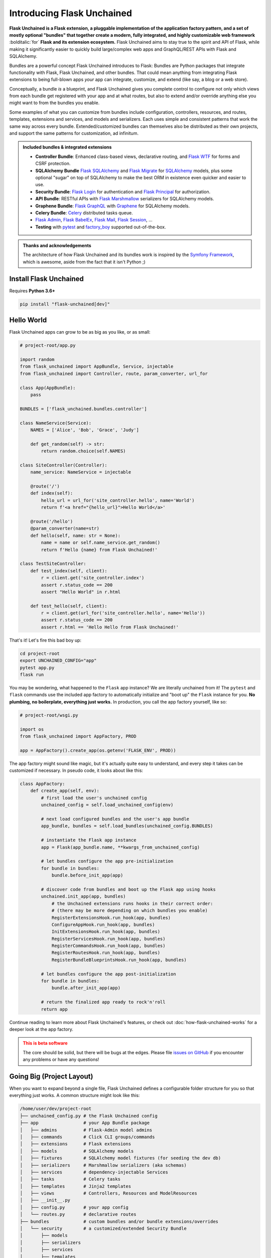.. BEGIN setup/comments -------------------------------------------------------

   The heading hierarchy is defined as:
        h1: =
        h2: -
        h3: ^
        h4: ~
        h5: "
        h6: #

.. BEGIN document -------------------------------------------------------------

Introducing Flask Unchained
===========================

**Flask Unchained is a Flask extension, a pluggable implementation of the application factory pattern, and a set of mostly optional "bundles" that together create a modern, fully integrated, and highly customizable web framework** :bolditalic:`for` **Flask and its extension ecosystem.** Flask Unchained aims to stay true to the spirit and API of Flask, while making it significantly easier to quickly build large/complex web apps and GraphQL/REST APIs with Flask and SQLAlchemy.

Bundles are a powerful concept Flask Unchained introduces to Flask: Bundles are Python packages that integrate functionality with Flask, Flask Unchained, and other bundles. That could mean anything from integrating Flask extensions to being full-blown apps *your* app can integrate, customize, and extend (like say, a blog or a web store).

Conceptually, a bundle *is* a blueprint, and Flask Unchained gives you complete control to configure not only which views from each bundle get registered with your app and at what routes, but also to extend and/or override anything else you might want to from the bundles you enable.

Some examples of what you can customize from bundles include configuration, controllers, resources, and routes, templates, extensions and services, and models and serializers. Each uses simple and consistent patterns that work the same way across every bundle. Extended/customized bundles can themselves also be distributed as their own projects, and support the same patterns for customization, ad infinitum.

.. admonition:: Included bundles & integrated extensions
    :class: tip

    - **Controller Bundle**: Enhanced class-based views, declarative routing, and `Flask WTF <https://flask-wtf.readthedocs.io/en/stable/>`_ for forms and CSRF protection.
    - **SQLAlchemy Bundle** `Flask SQLAlchemy <https://flask-sqlalchemy.palletsprojects.com/en/2.x/>`_ and `Flask Migrate <https://flask-migrate.readthedocs.io/en/latest/>`_ for `SQLAlchemy <https://www.sqlalchemy.org/>`_ models, plus some optional "sugar" on top of SQLAlchemy to make the best ORM in existence even quicker and easier to use.
    - **Security Bundle**: `Flask Login <https://flask-login.readthedocs.io/en/latest/>`_ for authentication and `Flask Principal <https://pythonhosted.org/Flask-Principal/>`_ for authorization.
    - **API Bundle**: RESTful APIs with `Flask Marshmallow <https://flask-marshmallow.readthedocs.io/en/latest/>`_ serializers for SQLAlchemy models.
    - **Graphene Bundle**: `Flask GraphQL <https://github.com/graphql-python/flask-graphql>`_ with `Graphene <https://docs.graphene-python.org/en/latest/quickstart/>`_ for SQLAlchemy models.
    - **Celery Bundle**: `Celery <http://www.celeryproject.org/>`_ distributed tasks queue.
    - `Flask Admin <https://flask-admin.readthedocs.io/en/latest/>`_, `Flask BabelEx <https://pythonhosted.org/Flask-BabelEx/>`_, `Flask Mail <https://pythonhosted.org/Flask-Mail/>`_, `Flask Session <https://pythonhosted.org/Flask-Session/>`_, ...
    - **Testing** with `pytest <https://docs.pytest.org/en/latest/>`_ and `factory_boy <https://factoryboy.readthedocs.io/en/latest/>`_ supported out-of-the-box.

.. admonition:: Thanks and acknowledgements
    :class: tip

    The architecture of how Flask Unchained and its bundles work is inspired by the `Symfony Framework <https://symfony.com>`_, which is awesome, aside from the fact that it isn't Python ;)

Install Flask Unchained
-----------------------

Requires **Python 3.6+**

.. code:: shell

    pip install "flask-unchained[dev]"

Hello World
-----------

Flask Unchained apps can grow to be as big as you like, or as small:

.. code-block::

    # project-root/app.py

    import random
    from flask_unchained import AppBundle, Service, injectable
    from flask_unchained import Controller, route, param_converter, url_for

    class App(AppBundle):
        pass

    BUNDLES = ['flask_unchained.bundles.controller']

    class NameService(Service):
        NAMES = ['Alice', 'Bob', 'Grace', 'Judy']

        def get_random(self) -> str:
            return random.choice(self.NAMES)

    class SiteController(Controller):
        name_service: NameService = injectable

        @route('/')
        def index(self):
            hello_url = url_for('site_controller.hello', name='World')
            return f'<a href="{hello_url}">Hello World</a>'

        @route('/hello')
        @param_converter(name=str)
        def hello(self, name: str = None):
            name = name or self.name_service.get_random()
            return f'Hello {name} from Flask Unchained!'

    class TestSiteController:
        def test_index(self, client):
            r = client.get('site_controller.index')
            assert r.status_code == 200
            assert "Hello World" in r.html

        def test_hello(self, client):
            r = client.get(url_for('site_controller.hello', name='Hello'))
            assert r.status_code == 200
            assert r.html == 'Hello Hello from Flask Unchained!'

That's it! Let's fire this bad boy up:

.. code:: shell

    cd project-root
    export UNCHAINED_CONFIG="app"
    pytest app.py
    flask run

You may be wondering, what happened to the ``Flask`` app instance? We are literally unchained from it! The ``pytest`` and ``flask`` commands use the included app factory to automatically initialize and "boot up" the ``Flask`` instance for you. **No plumbing, no boilerplate, everything just works.** In production, you call the app factory yourself, like so:

.. code-block::

    # project-root/wsgi.py

    import os
    from flask_unchained import AppFactory, PROD

    app = AppFactory().create_app(os.getenv('FLASK_ENV', PROD))

The app factory might sound like magic, but it's actually quite easy to understand, and every step it takes can be customized if necessary. In pseudo code, it looks about like this:

.. code-block::

    class AppFactory:
        def create_app(self, env):
            # first load the user's unchained config
            unchained_config = self.load_unchained_config(env)

            # next load configured bundles and the user's app bundle
            app_bundle, bundles = self.load_bundles(unchained_config.BUNDLES)

            # instantiate the Flask app instance
            app = Flask(app_bundle.name, **kwargs_from_unchained_config)

            # let bundles configure the app pre-initialization
            for bundle in bundles:
                bundle.before_init_app(app)

            # discover code from bundles and boot up the Flask app using hooks
            unchained.init_app(app, bundles)
                # the Unchained extensions runs hooks in their correct order:
                # (there may be more depending on which bundles you enable)
                RegisterExtensionsHook.run_hook(app, bundles)
                ConfigureAppHook.run_hook(app, bundles)
                InitExtensionsHook.run_hook(app, bundles)
                RegisterServicesHook.run_hook(app, bundles)
                RegisterCommandsHook.run_hook(app, bundles)
                RegisterRoutesHook.run_hook(app, bundles)
                RegisterBundleBlueprintsHook.run_hook(app, bundles)

            # let bundles configure the app post-initialization
            for bundle in bundles:
                bundle.after_init_app(app)

            # return the finalized app ready to rock'n'roll
            return app

Continue reading to learn more about Flask Unchained's features, or check out :doc:`how-flask-unchained-works` for a deeper look at the app factory.

.. admonition:: This is beta software
    :class: warning

    The core should be solid, but there will be bugs at the edges. Please file `issues on GitHub <https://github.com/briancappello/flask-unchained/issues>`_ if you encounter any problems or have any questions!

Going Big (Project Layout)
--------------------------

When you want to expand beyond a single file, Flask Unchained defines a configurable folder structure for you so that everything just works. A common structure might look like this:

.. code-block:: shell

    /home/user/dev/project-root
    ├── unchained_config.py # the Flask Unchained config
    ├── app                 # your App Bundle package
    │   ├── admins          # Flask-Admin model admins
    │   ├── commands        # Click CLI groups/commands
    │   ├── extensions      # Flask extensions
    │   ├── models          # SQLAlchemy models
    │   ├── fixtures        # SQLAlchemy model fixtures (for seeding the dev db)
    │   ├── serializers     # Marshmallow serializers (aka schemas)
    │   ├── services        # dependency-injectable Services
    │   ├── tasks           # Celery tasks
    │   ├── templates       # Jinja2 templates
    │   ├── views           # Controllers, Resources and ModelResources
    │   ├── __init__.py
    │   ├── config.py       # your app config
    │   └── routes.py       # declarative routes
    ├── bundles             # custom bundles and/or bundle extensions/overrides
    │   └── security        # a customized/extended Security Bundle
    │       ├── models
    │       ├── serializers
    │       ├── services
    │       ├── templates
    │       └── __init__.py
    ├── db
    │   └── migrations      # migrations generated by Flask-Migrate
    ├── static              # the top-level static assets folder
    ├── templates           # the top-level templates folder
    └── tests               # your pytest tests

Read on to learn more about Flask Unchained's features and how it all works, or check out the :ref:`tutorial` to start building now!

Features
--------

Bundles
^^^^^^^

Bundle Structure
~~~~~~~~~~~~~~~~

The example "hello world" app bundle lived in a single file, while a "full" bundle package consists of many modules. An example using the defaults looks like this:

.. code-block:: shell

    /home/user/dev/project-root
    └── your_cool_bundle    # a bundle package
        ├── admins          # Flask-Admin model admins
        ├── commands        # Click CLI groups/commands
        ├── extensions      # Flask extensions
        ├── hooks           # app factory hooks, if needed
        ├── models          # SQLAlchemy models
        ├── fixtures        # SQLAlchemy model fixtures (for seeding the dev db)
        ├── serializers     # Marshmallow serializers (aka schemas)
        ├── services        # dependency-injectable services
        ├── tasks           # Celery tasks
        ├── templates       # Jinja2 templates
        ├── views           # Controllers, Resources and views
        ├── __init__.py     # the Bundle subclass
        ├── config.py       # bundle config
        └── routes.py       # declarative routes

These module locations are customizable on a per-bundle basis by setting class attributes on your :class:`~flask_unchained.bundles.Bundle` subclass, for example:

.. code-block::

    # your_custom_bundle/__init__.py

    from flask_unchained import Bundle

    class YourCustomBundle(Bundle):
        config_module_name = 'settings'
        routes_module_name = 'urls'
        views_module_names = ['controllers', 'resources', 'views']

You can see the default module names and the override attribute names to set on your :class:`~flask_unchained.bundles.Bundle` subclass by printing the ordered list of hooks that will run for your app using ``flask unchained hooks``:

.. code-block:: shell

    flask unchained hooks

    Hook Name             Default Bundle Module  Bundle Module Override Attr
    -------------------------------------------------------------------------
    register_extensions   extensions             extensions_module_names
    models                models                 models_module_names
    configure_app         config                 config_module_name
    init_extensions       extensions             extensions_module_names
    services              services               services_module_names
    commands              commands               commands_module_names
    routes                routes                 routes_module_name
    bundle_blueprints     (None)                 (None)
    blueprints            views                  blueprints_module_names
    views                 views                  views_module_names
    model_serializers     serializers            model_serializers_module_names
    model_resources       views                  model_resources_module_names
    celery_tasks          tasks                  celery_tasks_module_names

Bundle Blueprints
~~~~~~~~~~~~~~~~~

Bundles *are* blueprints, so if you want to define request/response functions that should only run for views from a specific bundle, you can do that like so:

.. code-block::

    from flask_unchained import Bundle, unchained

    class YourCoolBundle(Bundle):
        name = 'your_cool_bundle'  # the default (snake_cased class name)

    @unchained.your_cool_bundle.before_request
    def this_only_runs_before_requests_to_views_from_your_cool_bundle():
        pass

    # the other supported decorators are also available:
    @unchained.your_cool_bundle.after_request
    @unchained.your_cool_bundle.teardown_request
    @unchained.your_cool_bundle.context_processor
    @unchained.your_cool_bundle.url_defaults
    @unchained.your_cool_bundle.url_value_preprocessor
    @unchained.your_cool_bundle.errorhandler

The API here is the same as :class:`flask.Blueprint`, however, its methods must be accessed via the :class:`~flask_unchained.unchained.Unchained` extension. The syntax is ``@unchained.bundle_name.blueprint_method_name``.

.. admonition:: Wait but why?
    :class: warning

    Sadly, there are some very serious technical limitations with the implementation of :class:`flask.Blueprint` such that its direct usage breaks the power and flexibility of Flask Unchained. Under the hood, Flask Unchained does indeed use an instance of :class:`flask.Blueprint` for each bundle - you just never interact with them directly.

    You can *technically* continue using :class:`flask.Blueprint` **strictly for views in your app bundle**, however this support is only kept around for porting purposes. Note that even in your app bundle, views from blueprints unfortunately will not work with declarative routing.

Extending and Overriding Bundles
~~~~~~~~~~~~~~~~~~~~~~~~~~~~~~~~

Extending and overriding bundles is pretty simple. All you need to do is subclass the bundle you want to extend in its own Python package, and include that package in your ``unchained_config.BUNDLES`` instead of the original bundle. There is no limit to the depth of the bundle hierarchy (other than perhaps your sanity). So, for example, to extend the Security Bundle, it would look like this:

.. code:: python

   # project-root/bundles/security/__init__.py

   from flask_unchained.bundles.security import SecurityBundle as BaseSecurityBundle

   class SecurityBundle(BaseSecurityBundle):
       pass

.. code:: python

   # project-root/unchained_config.py

   BUNDLES = [
       # ...
       'bundles.security',
       'app',
   ]

The App Bundle
~~~~~~~~~~~~~~

When defining the app bundle, you must subclass :class:`~flask_unchained.bundles.AppBundle` instead of :class:`~flask_unchained.bundles.Bundle`:

.. code-block::

    # project-root/app/__init__.py

    from flask_unchained import AppBundle

    class App(AppBundle):
        pass

Everything about your app bundle is otherwise the same as for regular bundles, except **the app bundle can extend and/or override anything from any bundle**.

Controllers and Templates
^^^^^^^^^^^^^^^^^^^^^^^^^

The controller bundle includes two base classes that all of your views should extend. The first is :class:`~flask_unchained.Controller`, which under the hood is actually very similar to :class:`flask.views.View`, however, they're not compatible. The second is :class:`~flask_unchained.Resource`, which extends :class:`~flask_unchained.Controller`, and whose implementation draws much inspiration from `Flask-RSETful <https://flask-restful.readthedocs.io/en/latest/>`_ (specifically, the `Resource <https://github.com/flask-restful/flask-restful/blob/f9790d2be816b66b3cb879783de34e7fbe8b7ec9/flask_restful/__init__.py#L543>`_ and `Api <https://github.com/flask-restful/flask-restful/blob/f9790d2be816b66b3cb879783de34e7fbe8b7ec9/flask_restful/__init__.py#L38>`_ classes).

Controller
~~~~~~~~~~

Chances are :class:`~flask_unchained.Controller` is the base class you want to extend, unless you're building a RESTful API. Controllers include a bit of magic:

.. code:: python

   # your_bundle/views.py

   from flask_unchained import Controller, route, injectable

    class SiteController(Controller):
        # all of class Meta is optional (automatic defaults shown)
        class Meta:
            abstract: bool = False
            url_prefix = Optional[str] = '/'          # aka no prefix
            endpoint_prefix: str = 'site_controller'  # snake_cased class name
            template_folder: str = 'site'             # snake_cased class name prefix
            template_file_extension: Optional[str] = '.html'
            decorators: List[callable] = ()

        # controllers automatically support dependency injection
        name_service: NameService = injectable

        @route('/foobaz', methods=['GET', 'POST'])
        def foo_baz():
            # template paths can be explicit
            return self.render('site/foo_baz.html')

        def view_one():
            # or just the filename
            return self.render('one')  # equivalent to 'site/one.html'

        def view_two():
            return self.render('two')

        def _protected_function():
            return 'not a view'

On any subclass of ``Controller`` that isn't abstract, all public methods are automatically assigned default routing rules. In the example above, ``foo_baz`` has a route decorator, but ``view_one`` and ``view_two`` do not. The undecorated views will be assigned default routing rules of ``/view-one`` and ``/view-two`` respectively (the default is to convert the method name to kebab-case). Protected methods (those prefixed with ``_``) are not assigned routes.

Templates
~~~~~~~~~

Flask Unchained uses the `Jinja <https://jinja.palletsprojects.com/en/2.10.x/templates/>`_ templating language, just like Flask.

By default bundles are configured to use a ``templates`` subfolder. This is customizable per-bundle:

.. code-block::

    # your_bundle/__init__.py

    from flask_unchained import Bundle

    class YourBundle(Bundle):
        template_folder = 'templates'  # the default

Controllers each have their own template folder within :attr:`Bundle.template_folder`. It defaults to the snake_cased class name, with the suffixes ``Controller`` or ``View`` stripped (if any). You can customize it using :attr:`Controller.Meta.template_folder`.

The default file extension used for templates is configured by setting ``TEMPLATE_FILE_EXTENSION`` in your app config. It defaults to ``.html``, and is also configurable on a per-controller basis by setting :attr:`Controller.Meta.template_file_extension`.

Therefore, the above controller corresponds to the following templates folder structure:

.. code-block:: shell

   ./your_bundle
   ├── templates
   │   └── site
   │       ├── foo_baz.html
   │       ├── one.html
   │       └── two.html
   ├── __init__.py
   └── views.py

Extending and Overriding Templates
~~~~~~~~~~~~~~~~~~~~~~~~~~~~~~~~~~

Templates can be overridden by placing an equivalently named template higher up in the bundle hierarchy (i.e. in a bundle extending another bundle, or in your app bundle).

So for example, the Security Bundle includes default templates for all of its views. They are located at ``security/login.html``, ``security/register.html``, and so on. Thus, to override them, you would make a ``security`` folder in your app bundle's ``templates`` folder and put your customized templates with the same names in it. You can even extend the template you're overriding, using the standard Jinja syntax (this doesn't work in regular Flask apps):

.. code:: django

   {# your_app_or_security_bundle/templates/security/login.html #}

   {% extends 'security/login.html' %}

   {% block content %}
      <h1>Login</h1>
      {{ render_form(login_user_form, endpoint='security_controller.login') }}
   {% endblock %}

If you encounter problems, you can set the ``EXPLAIN_TEMPLATE_LOADING`` config option to ``True`` to help debug what's going on.

Resources (API Controllers)
^^^^^^^^^^^^^^^^^^^^^^^^^^^

The :class:`~flask_unchained.Resource` class extends :class:`~flask_unchained.Controller` to add support for building RESTful APIs. It adds a bit of magic around specific methods:

.. list-table::
   :header-rows: 1

   * - Method name on your Resource subclass
     - HTTP Method
     - URL Rule
   * - list
     - GET
     - /
   * - create
     - POST
     - /
   * - get
     - GET
     - /<cls.Meta.member_param>
   * - patch
     - PATCH
     - /<cls.Meta.member_param>
   * - put
     - PUT
     - /<cls.Meta.member_param>
   * - delete
     - DELETE
     - /<cls.Meta.member_param>

If you implement any of these methods, then the shown URL rules will automatically be used.

So, for example::

    from http import HTTPStatus
    from flask_unchained import Resource, injectable, param_converter, request
    from flask_unchained.bundles.security import User, UserManager

    class UserResource(Resource):
        # class Meta is optional on resources (automatic defaults shown)
        class Meta:
            url_prefix = '/users'
            member_param = '<int:id>'
            unique_member_param = '<int:user_id>'

        # resources are controllers, so they support dependency injection
        user_manager: UserManager = injectable

        def list():
            return self.jsonify(dict(users=self.user_manager.all()))
            # NOTE: returning SQLAlchemy models directly like this is
            # only supported by ModelResource from the API Bundle

        def create():
            data = request.get_json()
            user = self.user_manager.create(**data, commit=True)
            return self.jsonify(dict(user=user), code=HTTPStatus.CREATED)

        @param_converter(id=User)
        def get(user):
            return self.jsonify(dict(user=user)

        @param_converter(id=User)
        def patch(user):
            data = request.get_json()
            user = self.user_manager.update(user, **data, commit=True)
            return self.jsonify(dict(user=user))

        @param_converter(id=User)
        def put(user):
            data = request.get_json()
            user = self.user_manager.update(user, **data, commit=True)
            return self.jsonify(dict(user=user))

        @param_converter(id=User)
        def delete(user):
            self.user_manager.delete(user, commit=True)
            return self.make_response('', code=HTTPStatus.NO_CONTENT)

Registered like so::

  routes = lambda: [
      resource(UserResource),
  ]

Results in the following routes::

   GET     /users             UserResource.list
   POST    /users             UserResource.create
   GET     /users/<int:id>    UserResource.get
   PATCH   /users/<int:id>    UserResource.patch
   PUT     /users/<int:id>    UserResource.put
   DELETE  /users/<int:id>    UserResource.delete

Declarative Routing
^^^^^^^^^^^^^^^^^^^

Using declarative routing, your app bundle has final say over which views (from all bundles) should get registered with the app, as well as their routing rules. By default, it uses the rules decorated on views:

.. code-block::

    # project-root/app/routes.py

    from flask_unchained import (controller, resource, func, include, prefix,
                                 delete, get, patch, post, put, rule)

    from flask_unchained.bundles.security import SecurityController

    from .views import SiteController

    routes = lambda: [
        controller(SiteController),
        controller(SecurityController),
    ]

By running ``flask urls``, we can verify it does what we want:

.. code-block:: shell

    flask urls
    Method(s)  Rule                     Endpoint                    View
    ---------------------------------------------------------------------------------------------------------------------------------
          GET  /static/<path:filename>  static                      flask.helpers.send_static_file
          GET  /                        site_controller.index       app.views.SiteController.index
          GET  /hello                   site_controller.hello       app.views.SiteController.hello
    GET, POST  /login                   security_controller.login   flask_unchained.bundles.security.views.SecurityController.login
          GET  /logout                  security_controller.logout  flask_unchained.bundles.security.views.SecurityController.logout

Declarative routing can also be *much* more powerful when you want it to be. For example, to build a RESTful SPA with the Security Bundle, your routes might look like this:

.. code-block::

    # project-root/app/routes.py

    from flask_unchained import (controller, resource, func, include, prefix,
                                 delete, get, patch, post, put, rule)

    from flask_unchained.bundles.security import SecurityController, UserResource

    from .views import SiteController

    routes = lambda: [
        controller(SiteController),

        controller('/auth', SecurityController, rules=[
            get('/reset-password/<token>', SecurityController.reset_password,
                endpoint='security_api.reset_password'),
        ]),
        prefix('/api/v1', [
            controller('/auth', SecurityController, rules=[
                get('/check-auth-token', SecurityController.check_auth_token,
                    endpoint='security_api.check_auth_token', only_if=True),
                post('/login', SecurityController.login,
                     endpoint='security_api.login'),
                get('/logout', SecurityController.logout,
                    endpoint='security_api.logout'),
                post('/send-confirmation-email',
                     SecurityController.send_confirmation_email,
                     endpoint='security_api.send_confirmation_email'),
                post('/forgot-password', SecurityController.forgot_password,
                     endpoint='security_api.forgot_password'),
                post('/reset-password/<token>', SecurityController.reset_password,
                     endpoint='security_api.post_reset_password'),
                post('/change-password', SecurityController.change_password,
                     endpoint='security_api.change_password'),
            ]),
            resource('/users', UserResource),
        ]),
    ]

Which results in the following:

.. code-block:: shell

    flask urls
    Method(s)  Rule                                  Endpoint                              View
    ------------------------------------------------------------------------------------------------------------------------------------------------------------------------
          GET  /static/<path:filename>               static                                flask.helpers.send_static_file
          GET  /                                     site_controller.index                 app.views.SiteController.index
          GET  /hello                                site_controller.hello                 app.views.SiteController.hello
          GET  /auth/reset-password/<token>          security_api.reset_password           flask_unchained.bundles.security.views.SecurityController.reset_password
          GET  /api/v1/auth/check-auth-token         security_api.check_auth_token         flask_unchained.bundles.security.views.SecurityController.check_auth_token
         POST  /api/v1/auth/login                    security_api.login                    flask_unchained.bundles.security.views.SecurityController.login
          GET  /api/v1/auth/logout                   security_api.logout                   flask_unchained.bundles.security.views.SecurityController.logout
         POST  /api/v1/auth/send-confirmation-email  security_api.send_confirmation_email  flask_unchained.bundles.security.views.SecurityController.send_confirmation_email
         POST  /api/v1/auth/forgot-password          security_api.forgot_password          flask_unchained.bundles.security.views.SecurityController.forgot_password
         POST  /api/v1/auth/reset-password/<token>   security_api.post_reset_password      flask_unchained.bundles.security.views.SecurityController.reset_password
         POST  /api/v1/auth/change-password          security_api.change_password          flask_unchained.bundles.security.views.SecurityController.change_password
         POST  /api/v1/users                         user_resource.create                  flask_unchained.bundles.security.views.UserResource.create
          GET  /api/v1/users/<int:id>                user_resource.get                     flask_unchained.bundles.security.views.UserResource.get
        PATCH  /api/v1/users/<int:id>                user_resource.patch                   flask_unchained.bundles.security.views.UserResource.patch

Here is a summary of the functions imported at the top of the ``routes.py`` module:

.. list-table:: Declarative Routing Functions
   :header-rows: 1
   :widths: 20 80

   * - Function
     - Description
   * - :func:`~flask_unchained.include`
     - Include all of the routes from the specified module at that point in the tree.
   * - :func:`~flask_unchained.prefix`
     - Prefixes all of the child routing rules with the given prefix.
   * - :func:`~flask_unchained.func`
     - Registers a function-based view with the app, optionally specifying the routing rules.
   * - :func:`~flask_unchained.controller`
     - Registers a controller and its views with the app, optionally customizing the routes to register.
   * - :func:`~flask_unchained.resource`
     - Registers a resource and its views with the app, optionally customizing the routes to register.
   * - :func:`~flask_unchained.rule`
     - Define customizations to a controller/resource method's route rules.
   * - :func:`~flask_unchained.get`, :func:`~flask_unchained.patch`, :func:`~flask_unchained.post`, :func:`~flask_unchained.put`, and :func:`~flask_unchained.delete`
     - Like :func:`~flask_unchained.rule` except specifically for each HTTP method.

Dependency Injection
^^^^^^^^^^^^^^^^^^^^

Flask Unchained supports dependency injection of services and extensions (by default).

Services
~~~~~~~~

For services to be automatically discovered, they must subclass :class:`~flask_unchained.di.Service` and live in a bundle's ``services`` module. You can however manually register anything as a "service", even plain values if you really wanted to, using the ``unchained.service`` decorator and/or the ``unchained.register_service`` method:

.. code-block::

    from flask_unchained import unchained

    @unchained.service(name='something')
    class SomethingNotExtendingService:
        pass

    A_CONST = 'a constant'
    unchained.register_service('A_CONST', A_CONST)

Services can request other services be injected into them, and as long as there are no circular dependencies, it will work:

.. code-block::

    from flask_unchained import Service, injectable

    class OneService(Service):
        pass

    class TwoService(Service):
        one_service: OneService = injectable

By setting the default value of a class attribute or function/method argument to the :attr:`flask_unchained.injectable` constant, you are informing the :class:`~flask_unchained.Unchained` extension that it should inject those arguments.

.. admonition:: Important
    :class: info

    The names of services must be unique across *all* of the bundles in your app (by default services are named as the snake_cased class name). If there are any conflicting class names then you will need to use the ``unchained.service`` decorator or the ``unchained.register_service`` method to customize the name the service gets registered under::

       from flask_unchained import Service, unchained

       @unchained.service('a_unique_name')
       class ServiceWithNameConflict(Service):
           pass

Automatic Dependency Injection
~~~~~~~~~~~~~~~~~~~~~~~~~~~~~~

Dependency injection works automatically on all classes extending :class:`~flask_unchained.di.Service` and :class:`~flask_unchained.bundles.controller.controller.Controller`. The easiest way is with class attributes:

.. code-block::

    from flask_unchained import Controller, injectable
    from flask_unchained.bundles.security import Security, SecurityService
    from flask_unchained.bundles.sqlalchemy import SessionManager

    class SecurityController(Controller):
        security: Security = injectable
        security_service: SecurityService = injectable
        session_manager: SessionManager = injectable

Manual Dependency Injection
~~~~~~~~~~~~~~~~~~~~~~~~~~~

You can use the ``unchained.inject`` decorator just about anywhere else you want to inject something::

   from flask_unchained import unchained, injectable

   # decorate a class to use class attributes injection
   @unchained.inject()
   class Foobar:
       some_service: SomeService = injectable

       # or you can decorate individual methods
       @unchained.inject()
       def a_method(self, another_service: AnotherService = injectable):
           pass

   # it works on regular functions too
   @unchained.inject()
   def a_function(some_service: SomeService = injectable):
       pass

Alternatively, you can also use ``unchained.get_local_proxy``:

.. code-block::

    from flask_unchained import unchained

    db = unchained.get_local_proxy('db')

Extending and Overriding Services
~~~~~~~~~~~~~~~~~~~~~~~~~~~~~~~~~

Services are just classes, so they follow the normal Python inheritance rules, all you need to do is name your service the same as the one you want to customize, placed in the ``services`` module higher up in the bundle hierarchy (i.e. in a bundle extending another bundle, or in your app bundle).

Integrating Flask Extensions
^^^^^^^^^^^^^^^^^^^^^^^^^^^^

Extensions that can be used in Flask Unchained bundles have a few limitations. The primary one being, the extension must implement ``init_app``, and its signature must take a single argument: ``app``. Some extensions fit this restriction out of the box, but often times you will need to subclass the extension to make sure its ``init_app`` signature matches. You can create new config options to replace arguments that were originally passed into the extension's constructor and/or ``init_app`` method.

In order for Flask Unchained to actually discover and initialize the extension you want to include, they must be placed in your bundle's ``extensions`` module. It looks like this:

.. code:: python

   # your_bundle/extensions.py

   from flask_whatever import WhateverExtension

   whatever = WhateverExtension()

   EXTENSIONS = {
       'whatever': whatever,
   }

The keys of the ``EXTENSIONS`` dictionary serve as the name that will be used to reference the extension at runtime (and for dependency injection). There can be multiple extensions per bundle, and you can also declare other extensions as dependencies that must be initialized before yours:

.. code:: python

   EXTENSIONS = {
       'whatever': (whatever, ['dep_ext_one', 'dep_ext_two']),
   }
